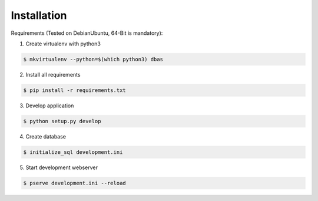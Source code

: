 .. _installation:

Installation
------------
Requirements (Tested on Debian\Ubuntu,  64-Bit is mandatory):

1. Create virtualenv with python3

.. code-block:: console

    $ mkvirtualenv --python=$(which python3) dbas

2. Install all requirements

.. code-block:: console

    $ pip install -r requirements.txt

3. Develop application

.. code-block:: console

    $ python setup.py develop

4. Create database

.. code-block:: console

    $ initialize_sql development.ini

5. Start development webserver

.. code-block:: console

    $ pserve development.ini --reload
